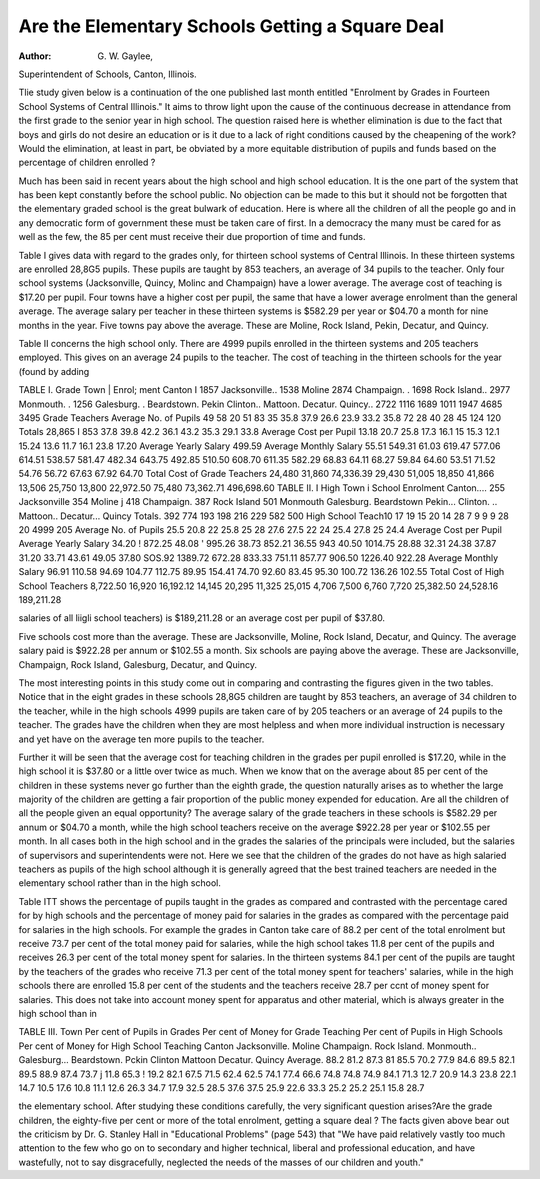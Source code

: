 Are the Elementary Schools Getting a Square Deal
==================================================

:Author: G. W. Gaylee,
Superintendent of Schools, Canton, Illinois.

Tlie study given below is a continuation of the one published
last month entitled "Enrolment by Grades in Fourteen School Systems of Central Illinois." It aims to throw light upon the cause of
the continuous decrease in attendance from the first grade to the
senior year in high school. The question raised here is whether
elimination is due to the fact that boys and girls do not desire an
education or is it due to a lack of right conditions caused by the
cheapening of the work? Would the elimination, at least in part,
be obviated by a more equitable distribution of pupils and funds
based on the percentage of children enrolled ?

Much has been said in recent years about the high school and
high school education. It is the one part of the system that has
been kept constantly before the school public. No objection can be
made to this but it should not be forgotten that the elementary
graded school is the great bulwark of education. Here is where all
the children of all the people go and in any democratic form of
government these must be taken care of first. In a democracy the
many must be cared for as well as the few, the 85 per cent must
receive their due proportion of time and funds.

Table I gives data with regard to the grades only, for thirteen
school systems of Central Illinois. In these thirteen systems are
enrolled 28,8G5 pupils. These pupils are taught by 853 teachers,
an average of 34 pupils to the teacher. Only four school systems
(Jacksonville, Quincy, Molinc and Champaign) have a lower
average. The average cost of teaching is $17.20 per pupil. Four
towns have a higher cost per pupil, the same that have a lower
average enrolment than the general average. The average salary
per teacher in these thirteen systems is $582.29 per year or $04.70
a month for nine months in the year. Five towns pay above the
average. These are Moline, Rock Island, Pekin, Decatur, and
Quincy.

Table II concerns the high school only. There are 4999
pupils enrolled in the thirteen systems and 205 teachers employed.
This gives on an average 24 pupils to the teacher. The cost of
teaching in the thirteen schools for the year (found by adding

TABLE I.
Grade
Town | Enrol; ment
Canton I 1857
Jacksonville.. 1538
Moline  2874
Champaign. . 1698
Rock Island.. 2977
Monmouth. . 1256
Galesburg. .
Beardstown.
Pekin
Clinton..
Mattoon.
Decatur.
Quincy..
2722
1116
1689
1011
1947
4685
3495
Grade
Teachers
Average
No. of
Pupils
49
58
20
51
83
35 35.8
37.9
26.6
23.9
33.2
35.8
72
28
40
28
45
124
120
Totals  28,865 I 853
37.8
39.8
42.2
36.1
43.2
35.3
29.1
33.8
Average
Cost per
Pupil
13.18
20.7
25.8
17.3
16.1
15
15.3
12.1
15.24
13.6
11.7
16.1
23.8
17.20
Average
Yearly
Salary
499.59
Average
Monthly
Salary
55.51
549.31 61.03
619.47
577.06
614.51
538.57
581.47
482.34
643.75
492.85
510.50
608.70
611.35
582.29
68.83
64.11
68.27
59.84
64.60
53.51
71.52
54.76
56.72
67.63
67.92
64.70
Total
Cost of
Grade
Teachers
24,480
31,860
74,336.39
29,430
51,005
18,850
41,866
13,506
25,750
13,800
22,972.50
75,480
73,362.71
496,698.60
TABLE II.
I High
Town i School
Enrolment
Canton.... 255
Jacksonville 354
Moline j 418
Champaign. 387
Rock Island 501
Monmouth
Galesburg.
Beardstown
Pekin...
Clinton. ..
Mattoon..
Decatur...
Quincy
Totals.
392
774
193
198
216
229
582
500
High
School
Teach10
17
19
15
20
14
28
7
9
9
9
28
20
4999 205
Average
No. of
Pupils
25.5
20.8
22
25.8
25
28
27.6
27.5
22
24
25.4
27.8
25
24.4
Average
Cost per
Pupil
Average
Yearly
Salary
34.20 ! 872.25
48.08 ' 995.26
38.73 852.21
36.55 943
40.50 1014.75
28.88
32.31
24.38
37.87
31.20
33.71
43.61
49.05
37.80
SOS.92
1389.72
672.28
833.33
751.11
857.77
906.50
1226.40
922.28
Average
Monthly
Salary
96.91
110.58
94.69
104.77
112.75
89.95
154.41
74.70
92.60
83.45
95.30
100.72
136.26
102.55
Total
Cost of
High
School
Teachers
8,722.50
16,920
16,192.12
14,145
20,295
11,325
25,015
4,706
7,500
6,760
7,720
25,382.50
24,528.16
189,211.28

salaries of all liigli school teachers) is $189,211.28 or an average
cost per pupil of $37.80.

Five schools cost more than the average. These are Jacksonville, Moline, Rock Island, Decatur, and Quincy. The average
salary paid is $922.28 per annum or $102.55 a month. Six schools
are paying above the average. These are Jacksonville, Champaign,
Rock Island, Galesburg, Decatur, and Quincy.

The most interesting points in this study come out in comparing and contrasting the figures given in the two tables. Notice that
in the eight grades in these schools 28,8G5 children are taught by
853 teachers, an average of 34 children to the teacher, while in the
high schools 4999 pupils are taken care of by 205 teachers or an
average of 24 pupils to the teacher. The grades have the children
when they are most helpless and when more individual instruction
is necessary and yet have on the average ten more pupils to the
teacher.

Further it will be seen that the average cost for teaching children in the grades per pupil enrolled is $17.20, while in the high
school it is $37.80 or a little over twice as much. When we know
that on the average about 85 per cent of the children in these systems never go further than the eighth grade, the question naturally
arises as to whether the large majority of the children are getting a
fair proportion of the public money expended for education. Are
all the children of all the people given an equal opportunity?
The average salary of the grade teachers in these schools is
$582.29 per annum or $04.70 a month, while the high school
teachers receive on the average $922.28 per year or $102.55 per
month. In all cases both in the high school and in the grades the
salaries of the principals were included, but the salaries of supervisors and superintendents were not. Here we see that the children of the grades do not have as high salaried teachers as pupils
of the high school although it is generally agreed that the best
trained teachers are needed in the elementary school rather than
in the high school.

Table ITT shows the percentage of pupils taught in the
grades as compared and contrasted with the percentage cared for
by high schools and the percentage of money paid for salaries in
the grades as compared with the percentage paid for salaries in
the high schools. For example the grades in Canton take care of
88.2 per cent of the total enrolment but receive 73.7 per cent of
the total money paid for salaries, while the high school takes 11.8
per cent of the pupils and receives 26.3 per cent of the total money
spent for salaries. In the thirteen systems 84.1 per cent of the
pupils are taught by the teachers of the grades who receive 71.3
per cent of the total money spent for teachers' salaries, while in the
high schools there are enrolled 15.8 per cent of the students and
the teachers receive 28.7 per ccnt of money spent for salaries.
This does not take into account money spent for apparatus and
other material, which is always greater in the high school than in

TABLE III.
Town
Per cent of
Pupils in
Grades
Per cent of
Money for
Grade
Teaching
Per cent of
Pupils in
High Schools
Per cent of
Money for
High School
Teaching
Canton
Jacksonville.
Moline
Champaign.
Rock Island.
Monmouth..
Galesburg...
Beardstown.
Pckin
Clinton
Mattoon
Decatur.
Quincy
Average.
88.2
81.2
87.3
81
85.5
70.2
77.9
84.6
89.5
82.1
89.5
88.9
87.4
73.7 j 11.8
65.3 ! 19.2
82.1
67.5
71.5
62.4
62.5
74.1
77.4
66.6
74.8
74.8
74.9
84.1 71.3
12.7
20.9
14.3
23.8
22.1
14.7
10.5
17.6
10.8
11.1
12.6
26.3
34.7
17.9
32.5
28.5
37.6
37.5
25.9
22.6
33.3
25.2
25.2
25.1
15.8
28.7

the elementary school. After studying these conditions carefully,
the very significant question arises?Are the grade children, the
eighty-five per cent or more of the total enrolment, getting a
square deal ? The facts given above bear out the criticism by Dr.
G. Stanley Hall in "Educational Problems" (page 543) that "We
have paid relatively vastly too much attention to the few who go
on to secondary and higher technical, liberal and professional
education, and have wastefully, not to say disgracefully, neglected
the needs of the masses of our children and youth."
